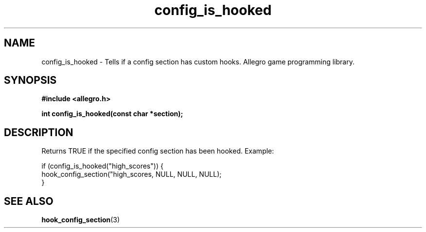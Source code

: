 .\" Generated by the Allegro makedoc utility
.TH config_is_hooked 3 "version 4.4.3" "Allegro" "Allegro manual"
.SH NAME
config_is_hooked \- Tells if a config section has custom hooks. Allegro game programming library.\&
.SH SYNOPSIS
.B #include <allegro.h>

.sp
.B int config_is_hooked(const char *section);
.SH DESCRIPTION
Returns TRUE if the specified config section has been hooked. Example:

.nf
   if (config_is_hooked("high_scores")) {
      hook_config_section("high_scores, NULL, NULL, NULL);
   }
.fi

.SH SEE ALSO
.BR hook_config_section (3)

